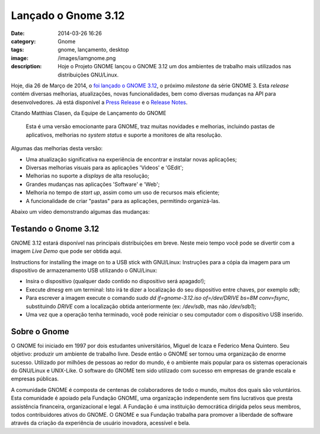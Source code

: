 Lançado o Gnome 3.12
####################
:date: 2014-03-26 16:26
:category: Gnome
:tags: gnome, lançamento, desktop
:image: /images/iamgnome.png
:description: Hoje o Projeto GNOME lançou o GNOME 3.12 um dos ambientes de trabalho mais utilizados nas distribuições GNU/Linux.

Hoje, dia 26 de Março de 2014, o `foi lançado o GNOME 3.12`_, o próximo *milestone* da série GNOME 3. Esta *release* contém diversas melhorias, atualizações, novas funcionalidades, bem como diversas mudanças na API para desenvolvedores. Já está disponível a `Press Release`_ e o `Release Notes`_.

.. image:: {filename}/images/window-selection-3.12.png
        :align: center
        :alt: GNOME 3.12 Window Selection
        :target: {filename}/images/window-selection-3.12.png

Citando Matthias Clasen, da Equipe de Lançamento do GNOME

        Esta é uma versão emocionante para GNOME, traz muitas novidades e
        melhorias, incluindo pastas de aplicativos, melhorias no *system status* e
        suporte a monitores de alta resolução.

.. more

Algumas das melhorias desta versão:

* Uma atualização significativa na experiência de encontrar e instalar novas aplicações;
* Diversas melhorias visuais para as aplicações 'Videos' e 'GEdit';
* Melhorias no suporte a *displays* de alta resolução;
* Grandes mudanças nas aplicações 'Software' e 'Web';
* Melhoria no tempo de *start up*, assim como um uso de recursos mais eficiente;
* A funcionalidade de criar "pastas" para as aplicações, permitindo organizá-las.

Abaixo um vídeo demonstrando algumas das mudanças:

.. youtube:: n77cwRJUrLg
        :width: 560 
        :height: 315
        :align: center

Testando o Gnome 3.12
---------------------

GNOME 3.12 estará disponível nas principais distribuições em breve. Neste meio tempo você pode se divertir com a imagem *Live Demo* que pode ser obtida aqui.

.. raw:: html

        <div style="text-align:center; padding-bottom: 20px;">
        <button type="button" class="btn btn-primary"><a target="_blank" href="http://download.gnome.org/misc/promo-usb/gnome-3.12.iso">Download do Live Demo</a>
        </button>
        </div>

Instructions for installing the image on to a USB stick with GNU/Linux:
Instruções para a cópia da imagem para um dispositivo de armazenamento USB utilizando o GNU/Linux:

* Insira o dispositivo (qualquer dado contido no dispositivo será apagado!);
* Execute `dmesg` em um terminal: Isto irá te dizer a localização do seu dispositivo entre chaves, por exemplo `sdb`;
* Para escrever a imagem execute o comando `sudo dd if=gnome-3.12.iso of=/dev/DRIVE bs=8M conv=fsync`, substituindo *DRIVE* com a localização obtida anteriormente (ex: `/dev/sdb`, mas não `/dev/sdb1`);
* Uma vez que a operação tenha terminado, você pode reiniciar o seu computador com o dispositivo USB inserido.


Sobre o Gnome
-------------

O GNOME foi iniciado em 1997 por dois estudantes universitários, Miguel de Icaza e Federico Mena Quintero. Seu objetivo: produzir um ambiente de trabalho livre. Desde então o GNOME ser tornou uma organização de enorme sucesso. Utilizado por milhões de pessoas ao redor do mundo, é o ambiente mais popular para os sistemas operacionais do GNU/Linux e UNIX-Like. O software do GNOME tem sido utilizado com sucesso em empresas de grande escala e empresas públicas.

A comunidade GNOME é composta de centenas de colaboradores de todo o mundo, muitos dos quais são voluntários. Esta comunidade é apoiado pela Fundação GNOME, uma organização independente sem fins lucrativos que presta assistência financeira, organizacional e legal. A Fundação é uma instituição democrática dirigida pelos seus membros, todos contribuidores ativos do GNOME. O GNOME e sua Fundação trabalha para promover a liberdade de software através da criação da experiência de usuário inovadora, acessível e bela.

.. _foi lançado o GNOME 3.12: http://www.gnome.org/news/2014/03/gnome-3-12-released/
.. _Press Release: http://www.gnome.org/press/2014/03/gnome-3-12-released-with-new-features-for-users-and-developers/
.. _Release Notes: https://help.gnome.org/misc/release-notes/3.12/
.. _Download do Live Demo: http://download.gnome.org/misc/promo-usb/gnome-3.12.iso
